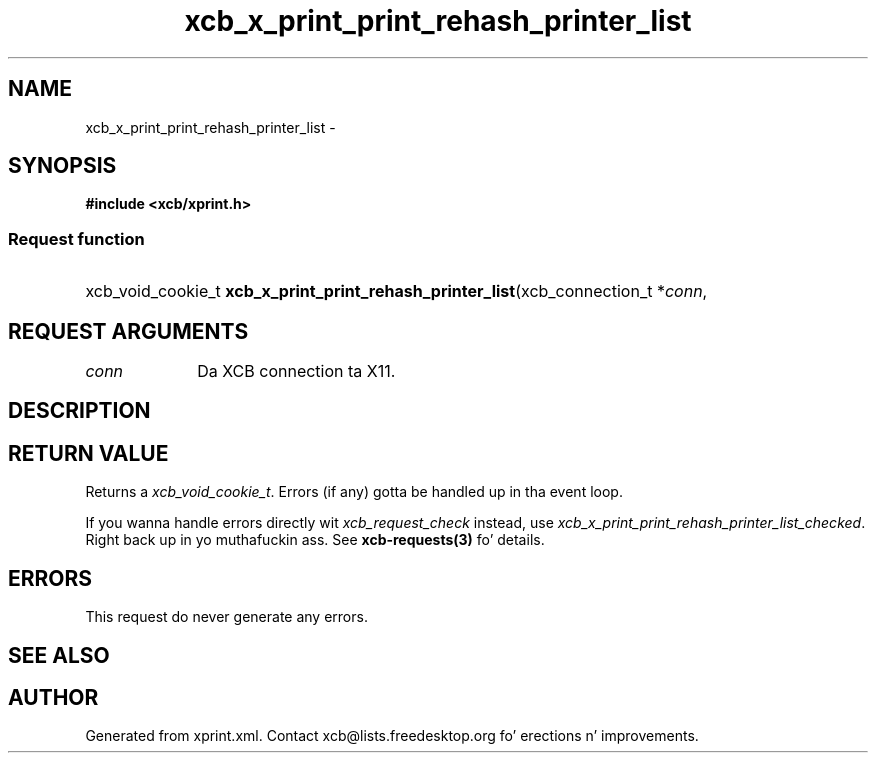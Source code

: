 .TH xcb_x_print_print_rehash_printer_list 3  2013-08-04 "XCB" "XCB Requests"
.ad l
.SH NAME
xcb_x_print_print_rehash_printer_list \- 
.SH SYNOPSIS
.hy 0
.B #include <xcb/xprint.h>
.SS Request function
.HP
xcb_void_cookie_t \fBxcb_x_print_print_rehash_printer_list\fP(xcb_connection_t\ *\fIconn\fP, 
.br
.hy 1
.SH REQUEST ARGUMENTS
.IP \fIconn\fP 1i
Da XCB connection ta X11.
.SH DESCRIPTION
.SH RETURN VALUE
Returns a \fIxcb_void_cookie_t\fP. Errors (if any) gotta be handled up in tha event loop.

If you wanna handle errors directly wit \fIxcb_request_check\fP instead, use \fIxcb_x_print_print_rehash_printer_list_checked\fP. Right back up in yo muthafuckin ass. See \fBxcb-requests(3)\fP fo' details.
.SH ERRORS
This request do never generate any errors.
.SH SEE ALSO
.SH AUTHOR
Generated from xprint.xml. Contact xcb@lists.freedesktop.org fo' erections n' improvements.
